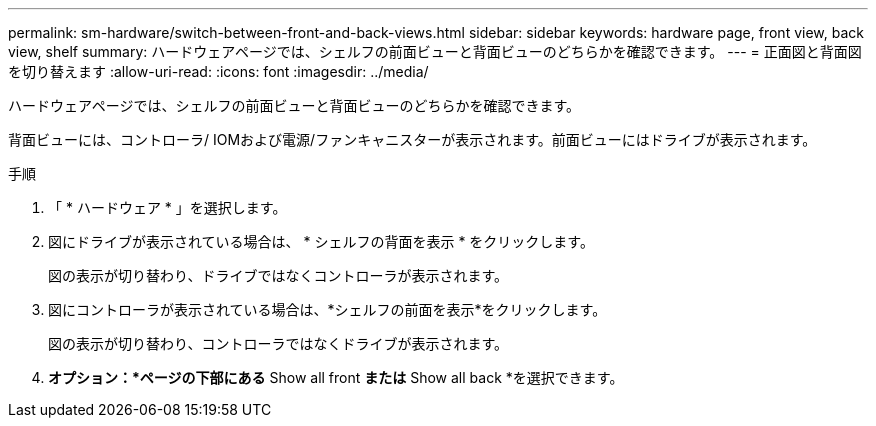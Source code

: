 ---
permalink: sm-hardware/switch-between-front-and-back-views.html 
sidebar: sidebar 
keywords: hardware page, front view, back view, shelf 
summary: ハードウェアページでは、シェルフの前面ビューと背面ビューのどちらかを確認できます。 
---
= 正面図と背面図を切り替えます
:allow-uri-read: 
:icons: font
:imagesdir: ../media/


[role="lead"]
ハードウェアページでは、シェルフの前面ビューと背面ビューのどちらかを確認できます。

背面ビューには、コントローラ/ IOMおよび電源/ファンキャニスターが表示されます。前面ビューにはドライブが表示されます。

.手順
. 「 * ハードウェア * 」を選択します。
. 図にドライブが表示されている場合は、 * シェルフの背面を表示 * をクリックします。
+
図の表示が切り替わり、ドライブではなくコントローラが表示されます。

. 図にコントローラが表示されている場合は、*シェルフの前面を表示*をクリックします。
+
図の表示が切り替わり、コントローラではなくドライブが表示されます。

. *オプション：*ページの下部にある* Show all front *または* Show all back *を選択できます。

